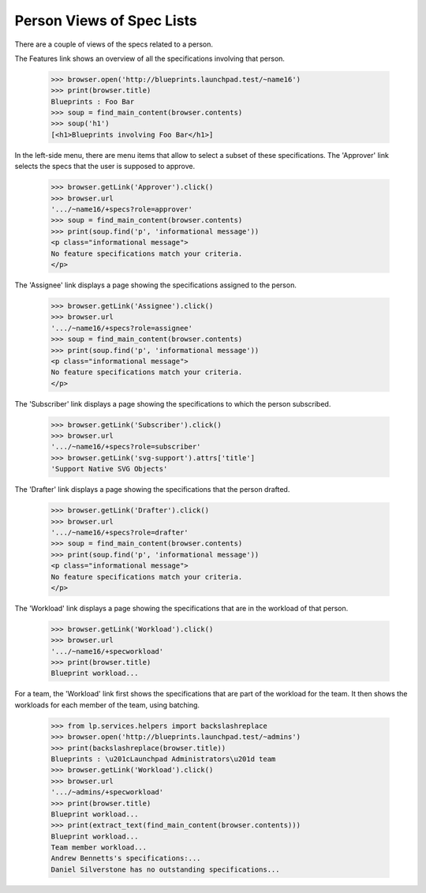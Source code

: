 
Person Views of Spec Lists
==========================

There are a couple of views of the specs related to a person.

The Features link shows an overview of all the specifications
involving that person.

    >>> browser.open('http://blueprints.launchpad.test/~name16')
    >>> print(browser.title)
    Blueprints : Foo Bar
    >>> soup = find_main_content(browser.contents)
    >>> soup('h1')
    [<h1>Blueprints involving Foo Bar</h1>]

In the left-side menu, there are menu items that allow to select a
subset of these specifications. The 'Approver' link selects the specs
that the user is supposed to approve.

    >>> browser.getLink('Approver').click()
    >>> browser.url
    '.../~name16/+specs?role=approver'
    >>> soup = find_main_content(browser.contents)
    >>> print(soup.find('p', 'informational message'))
    <p class="informational message">
    No feature specifications match your criteria.
    </p>

The 'Assignee' link displays a page showing the specifications assigned
to the person.

    >>> browser.getLink('Assignee').click()
    >>> browser.url
    '.../~name16/+specs?role=assignee'
    >>> soup = find_main_content(browser.contents)
    >>> print(soup.find('p', 'informational message'))
    <p class="informational message">
    No feature specifications match your criteria.
    </p>

The 'Subscriber' link displays a page showing the specifications to
which the person subscribed.

    >>> browser.getLink('Subscriber').click()
    >>> browser.url
    '.../~name16/+specs?role=subscriber'
    >>> browser.getLink('svg-support').attrs['title']
    'Support Native SVG Objects'

The 'Drafter' link displays a page showing the specifications that the
person drafted.

    >>> browser.getLink('Drafter').click()
    >>> browser.url
    '.../~name16/+specs?role=drafter'
    >>> soup = find_main_content(browser.contents)
    >>> print(soup.find('p', 'informational message'))
    <p class="informational message">
    No feature specifications match your criteria.
    </p>

The 'Workload' link displays a page showing the specifications that are
in the workload of that person.

    >>> browser.getLink('Workload').click()
    >>> browser.url
    '.../~name16/+specworkload'
    >>> print(browser.title)
    Blueprint workload...

For a team, the 'Workload' link first shows the specifications that
are part of the workload for the team.  It then shows the workloads
for each member of the team, using batching.

    >>> from lp.services.helpers import backslashreplace
    >>> browser.open('http://blueprints.launchpad.test/~admins')
    >>> print(backslashreplace(browser.title))
    Blueprints : \u201cLaunchpad Administrators\u201d team
    >>> browser.getLink('Workload').click()
    >>> browser.url
    '.../~admins/+specworkload'
    >>> print(browser.title)
    Blueprint workload...
    >>> print(extract_text(find_main_content(browser.contents)))
    Blueprint workload...
    Team member workload...
    Andrew Bennetts's specifications:...
    Daniel Silverstone has no outstanding specifications...
